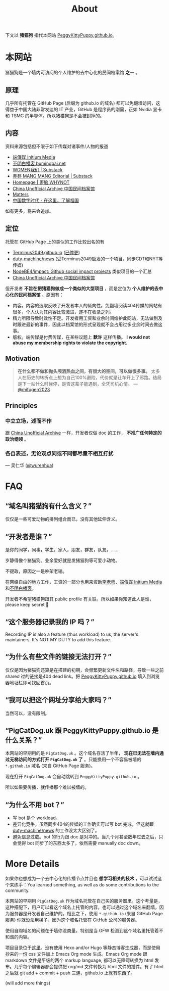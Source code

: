 #+title: About
#+options: num:t
#+html_head_extra: <style type="text/css">  #content { text-align: left; } </style>

下文以 *猪猫狗* 指代本网站 [[https://PeggyKittyPuppy.github.io][PeggyKittyPuppy.github.io]]。

* 本网站

#+begin_center
猪猫狗是一个墙内可访问的个人维护的去中心化的民间档案馆 *之一* 。
#+end_center

** 原理

几乎所有托管在 GitHub Page (后缀为 github.io 的域名) 都可以免翻墙访问，这得益于中国大陆非常发达的 IT 产业，GitHub 是程序员的刚需，正如 Nvidia 显卡 和 TSMC 的半导体。所以猪猫狗是不会被封掉的。


** 内容

资料来源包括但不限于如下传媒对诸事件/人物的报道
- [[https://theinitium.com/][端傳媒 Initium Media]]
- [[https://www.bumingbai.net/][不明白播客 bumingbai.net]]
- [[https://women4china.substack.com/][WOMEN我们 | Substack]]
- [[https://read.mangmang.run/][莽莽 MANG MANG Editorial | Substack]]
- [[https://www.wainao.me/][Homepage | 歪脑 WHYNOT]]
- [[https://minjian-danganguan.org/zh][China Unofficial Archive 中国民间档案馆]]
- [[https://matters.town/][Matters]]
- [[https://chinadigitaltimes.net/chinese/][中国数字时代 - 在这里，了解祖国]]

如有更多，将来会追加。


** 定位

托管在 GitHub Page 上的类似的工作比较出名的有
- [[https://github.com/Terminus2049/Terminus2049.github.io][Terminus2049.github.io]] ([[./people/#terminus2049][已停更]])
- [[https://github.com/duty-machine/news/][duty-machine/news]] (受Terminus2049启发的一个项目，同步CDT和NYT等传媒)
- [[https://github.com/NodeBE4/impact/][NodeBE4/impact: Github social impact projects]] 类似项目的一个汇总
- [[https://minjian-danganguan.org/zh][China Unofficial Archive 中国民间档案馆]]

但开发者 *不旨在把猪猫狗做成一个类似的大型项目* ，而是定位为 *个人维护的去中心化的民间档案馆* 。原因有：
- 内容。内容的选取反映了开发者本人的倾向性。免翻墙阅读404传媒的网站有很多，个人认为其内容比较激进，遂不在收录之列。
- 精力所限导致时效性不足。开发者用工资和业余时间维护此网站，无法做到及时跟进最新的事件，因此以档案馆的形式呈现就不会占用过多业余时间去做这事。
- 版权。端传媒是付费传媒，在某些议题上 *默许* 这样传播。 *I would not abuse my membership rights to violate the copyright.*


** Motivation

#+begin_quote
*在什么都不做和抛头颅洒热血之间，有很大的空间，可以做很多事。* 太多人在历史的转折点上想为自己100%避险，代价就是让车开上了邪路。结局是下一站什么时候停，是否这辈子能遇到，全凭司机心情。
 --- [[https://twitter.com/mifugen2023/status/1799662918214267042][@mifugen2023]]
#+end_quote


** Principles

*** 中立立场，述而不作

跟 [[https://minjian-danganguan.org/zh][China Unofficial Archive]] 一样，开发者仅做 doc 的工作， *不推广任何特定的政治纲领* 。


*** 各自表述，无论观点同或不同都尽量不相互打扰

--- 吴仁华 ([[https://twitter.com/wurenhua/status/1808360889097281560][@wurenhua]])


* FAQ

** “域名叫猪猫狗有什么含义？”

仅仅是一些可爱动物的排列组合而已，没有其他延伸含义。

#+begin_export html
<div class="flex-container">
    <img src="pic/pig.jpg" width=30% style="align-self:flex-start;"/></img>
    <img src="pic/cat.jpg" width=40%/></img>
    <img src="pic/dog.jpg" width=30%/></img>
</div>
#+end_export


** “开发者是谁？”

是你的同学，同事，学生，家人，朋友，群友，队友，……

岁静得像个猪猫狗。业余爱好就是发猪猫狗等可爱小动物。

不键政，原因之一是吵架老输。

在网络自由的地方工作，工资的一部分也用来资助[[https://x.com/whyyoutouzhele][李老师]]、[[https://theinitium.com][端傳媒 Initium Media]]和[[https://www.bumingbai.net/][不明白播客]]。

开发者不希望猪猫狗跟其 public profile 有关联。所以如果你知道此人是谁，please keep secret 🙏


** “这个服务器记录我的 IP 吗？”

Recording IP is also a feature (thus workload) to us, the server's maintainers. It's NOT MY DUTY to add this feature.


** “为什么有些文件的链接无法打开？”

仅仅是因为猪猫狗还算是在搭建的初期，会频繁更新文件名和路径，导致一些之前 shared 过的链接是404 dead link。把 [[https://PeggyKittyPuppy.github.io][PeggyKittyPuppy.github.io]] 填入到浏览器地址栏即可找回首页。


** “我可以把这个网址分享给大家吗？”

当然可以，没有限制。


** “PigCatDog.uk 跟 PeggyKittyPuppy.github.io 是什么关系？”

本网站的早期用的是 =PigCatDog.uk= 。这个域名存活了半年， *现在已无法在墙内通过无梯访问的方式打开 =PigCatDog.uk= 了* 。只能换用一个不容易被墙的 =*.github.io= 域名 (来自 GitHub Page 服务)。

现在打开 =PigCatDog.uk= 会自动跳转到 =PeggyKittyPuppy.github.io= 。

所以如果要传播，就传播那个难以被墙的。


** “为什么不用 bot？”

- 写 bot 是个 workload。
- 差异化竞争。虽然同步404的传媒的工作确实可以写 bot 完成，但这就跟 [[https://github.com/duty-machine/news/][duty-machine/news]] 的工作没太大区别了。
- 避免信息过载。bot 的行为跟 doc 是对冲的。当几个月甚至数年过去之后，只会觉得 bot 同步了的东西太多了，依然需要 manually doc down。


* More Details

如果你也想成为一个去中心化的传播节点并且也 *想学习相关的技术* ，可以试试这个来练手：You learned something, as well as do some contributions to the community.

本网站的早期用 =PigCatDog.uk= 作为域名托管在自己买的服务器里。这个考量是，这种搭配下，用户可以看这个域名上托管的内容，也可以通过这个域名来翻墙，因为服务器是开发者自己维护的。相比之下，使用 =*.github.io= (来自 GitHub Page 服务) 你就没法用梯子，因为这个域名托管在 GitHub 公司的服务器。

使用自购域名的问题在于墙你没商量，特别是当 GFW 检测到这个域名里托管着不和谐的内容。

项目目录位于[[https://github.com/PeggyKittyPuppy/PeggyKittyPuppy.github.io][这里]]。没有使用 Hexo and/or Hugo 等静态博客生成器，而是使用抄来的一份 css 文件加上 Emacs Org mode 生成。Emacs Org mode 跟 markdown 文件是平级的两个 markup language, 都可以无障碍转换为 html 发布。几乎每个编辑器都会提供把 org/md 文件转换为 html 文件的插件。有了 html 之后就 git add + commit + push 三连，github.io 上就有东西了。

(will add more things)
